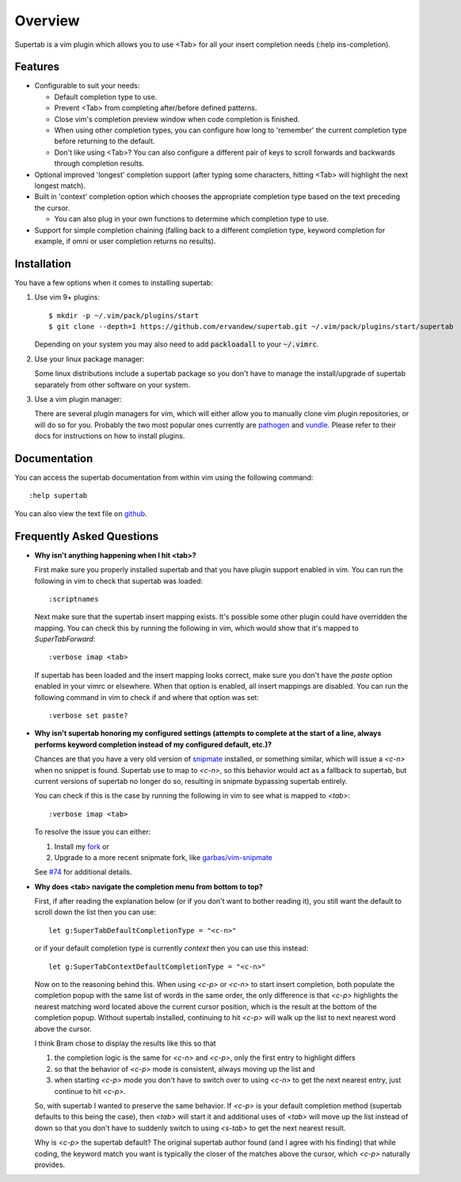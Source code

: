 .. Copyright (c) 2012 - 2020, Eric Van Dewoestine
   All rights reserved.

   Redistribution and use of this software in source and binary forms, with
   or without modification, are permitted provided that the following
   conditions are met:

   * Redistributions of source code must retain the above
     copyright notice, this list of conditions and the
     following disclaimer.

   * Redistributions in binary form must reproduce the above
     copyright notice, this list of conditions and the
     following disclaimer in the documentation and/or other
     materials provided with the distribution.

   * Neither the name of Eric Van Dewoestine nor the names of its
     contributors may be used to endorse or promote products derived from
     this software without specific prior written permission of
     Eric Van Dewoestine.

   THIS SOFTWARE IS PROVIDED BY THE COPYRIGHT HOLDERS AND CONTRIBUTORS "AS
   IS" AND ANY EXPRESS OR IMPLIED WARRANTIES, INCLUDING, BUT NOT LIMITED TO,
   THE IMPLIED WARRANTIES OF MERCHANTABILITY AND FITNESS FOR A PARTICULAR
   PURPOSE ARE DISCLAIMED. IN NO EVENT SHALL THE COPYRIGHT OWNER OR
   CONTRIBUTORS BE LIABLE FOR ANY DIRECT, INDIRECT, INCIDENTAL, SPECIAL,
   EXEMPLARY, OR CONSEQUENTIAL DAMAGES (INCLUDING, BUT NOT LIMITED TO,
   PROCUREMENT OF SUBSTITUTE GOODS OR SERVICES; LOSS OF USE, DATA, OR
   PROFITS; OR BUSINESS INTERRUPTION) HOWEVER CAUSED AND ON ANY THEORY OF
   LIABILITY, WHETHER IN CONTRACT, STRICT LIABILITY, OR TORT (INCLUDING
   NEGLIGENCE OR OTHERWISE) ARISING IN ANY WAY OUT OF THE USE OF THIS
   SOFTWARE, EVEN IF ADVISED OF THE POSSIBILITY OF SUCH DAMAGE.

.. _overview:

==================
Overview
==================

Supertab is a vim plugin which allows you to use <Tab> for all your insert
completion needs (:help ins-completion).

Features
--------

- Configurable to suit your needs:

  - Default completion type to use.
  - Prevent <Tab> from completing after/before defined patterns.
  - Close vim's completion preview window when code completion is finished.
  - When using other completion types, you can configure how long to 'remember'
    the current completion type before returning to the default.
  - Don't like using <Tab>? You can also configure a different pair of keys to
    scroll forwards and backwards through completion results.

- Optional improved 'longest' completion support (after typing some characters,
  hitting <Tab> will highlight the next longest match).
- Built in 'context' completion option which chooses the appropriate completion
  type based on the text preceding the cursor.

  - You can also plug in your own functions to determine which completion type
    to use.

- Support for simple completion chaining (falling back to a different
  completion type, keyword completion for example, if omni or user completion
  returns no results).

Installation
------------

You have a few options when it comes to installing supertab:

1. Use vim 9+ plugins:

   ::

     $ mkdir -p ~/.vim/pack/plugins/start
     $ git clone --depth=1 https://github.com/ervandew/supertab.git ~/.vim/pack/plugins/start/supertab

   Depending on your system you may also need to add :code:`packloadall` to your :code:`~/.vimrc`.

2. Use your linux package manager:

   Some linux distributions include a supertab package so you don't have to
   manage the install/upgrade of supertab separately from other software on your
   system.

3. Use a vim plugin manager:

   There are several plugin managers for vim, which will either allow you to
   manually clone vim plugin repositories, or will do so for you. Probably the
   two most popular ones currently are `pathogen
   <https://github.com/tpope/vim-pathogen>`_ and `vundle
   <https://github.com/gmarik/Vundle.vim>`_. Please refer to their docs for
   instructions on how to install plugins.

Documentation
-------------

You can access the supertab documentation from within vim using the following
command:

::

  :help supertab

You can also view the text file on
`github <https://github.com/ervandew/supertab/blob/master/doc/supertab.txt>`_.

Frequently Asked Questions
--------------------------

- **Why isn't anything happening when I hit <tab>?**

  First make sure you properly installed supertab and that you have plugin
  support enabled in vim. You can run the following in vim to check that
  supertab was loaded:

  ::

    :scriptnames

  Next make sure that the supertab insert mapping exists. It's possible some
  other plugin could have overridden the mapping. You can check this by running
  the following in vim, which would show that it's mapped to `SuperTabForward`:

  ::

    :verbose imap <tab>

  If supertab has been loaded and the insert mapping looks correct, make sure
  you don't have the `paste` option enabled in your vimrc or elsewhere. When
  that option is enabled, all insert mappings are disabled. You can run the
  following command in vim to check if and where that option was set:

  ::

    :verbose set paste?

- **Why isn't supertab honoring my configured settings (attempts to complete at the
  start of a line, always performs keyword completion instead of my configured
  default, etc.)?**

  Chances are that you have a very old version of `snipmate
  <https://github.com/msanders/snipmate.vim>`_ installed, or something similar,
  which will issue a `<c-n>` when no snippet is found. Supertab use to map to
  `<c-n>`, so this behavior would act as a fallback to supertab, but current
  versions of supertab no longer do so, resulting in snipmate bypassing supertab
  entirely.

  You can check if this is the case by running the following in vim to see what
  is mapped to `<tab>`:

  ::

    :verbose imap <tab>

  To resolve the issue you can either:

  #. Install my `fork <https://github.com/ervandew/snipmate.vim>`_ or
  #. Upgrade to a more recent snipmate fork, like `garbas/vim-snipmate
     <https://github.com/garbas/vim-snipmate>`_

  See `#74 <https://github.com/ervandew/supertab/issues/74>`_ for additional
  details.

- **Why does <tab> navigate the completion menu from bottom to top?**

  First, if after reading the explanation below (or if you don't want to bother
  reading it), you still want the default to scroll down the list then you can
  use:

  ::

    let g:SuperTabDefaultCompletionType = "<c-n>"

  or if your default completion type is currently `context` then you can use
  this instead:

  ::

    let g:SuperTabContextDefaultCompletionType = "<c-n>"

  Now on to the reasoning behind this. When using `<c-p>` or `<c-n>` to start
  insert completion, both populate the completion popup with the same list of
  words in the same order, the only difference is that `<c-p>` highlights the
  nearest matching word located above the current cursor position, which is the
  result at the bottom of the completion popup. Without supertab installed,
  continuing to hit `<c-p>` will walk up the list to next nearest word above the
  cursor.

  I think Bram chose to display the results like this so that

  #. the completion logic is the same for `<c-n>` and `<c-p>`, only the first
     entry to highlight differs
  #. so that the behavior of `<c-p>` mode is consistent, always moving up the
     list and
  #. when starting `<c-p>` mode you don't have to switch over to
     using `<c-n>` to get the next nearest entry, just continue to hit `<c-p>`.

  So, with supertab I wanted to preserve the same behavior. If `<c-p>` is your
  default completion method (supertab defaults to this being the case), then
  `<tab>` will start it and additional uses of `<tab>` will move up the list
  instead of down so that you don't have to suddenly switch to using `<s-tab>`
  to get the next nearest result.

  Why is `<c-p>` the supertab default? The original supertab author found (and I
  agree with his finding) that while coding, the keyword match you want is
  typically the closer of the matches above the cursor, which `<c-p>` naturally
  provides.
